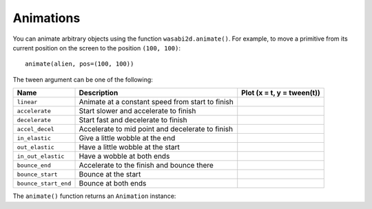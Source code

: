 Animations
==========

You can animate arbitrary objects using the function ``wasabi2d.animate()``.
For example, to move a primitive from its current position on the
screen to the position ``(100, 100)``::

    animate(alien, pos=(100, 100))


.. function:: animate(object, tween='linear', duration=1, on_finished=None, **targets)

    Animate the attributes on object from their current value to that
    specified in the targets keywords.

    :param tween: The type of *tweening* to use.
    :param duration: The duration of the animation, in seconds.
    :param on_finished: Function called when the animation finishes.
    :param targets: The target values for the attributes to animate.

The tween argument can be one of the following:

+--------------------+------------------------------------------------------+-----------------------------------------------+
| Name               | Description                                          | Plot (x = t, y = tween(t))                    |
+====================+======================================================+===============================================+
| ``linear``         | Animate at a constant speed from start to finish     | .. image:: _static/tween/linear.png           |
+--------------------+------------------------------------------------------+-----------------------------------------------+
| ``accelerate``     | Start slower and accelerate to finish                | .. image:: _static/tween/accelerate.png       |
+--------------------+------------------------------------------------------+-----------------------------------------------+
| ``decelerate``     | Start fast and decelerate to finish                  | .. image:: _static/tween/decelerate.png       |
+--------------------+------------------------------------------------------+-----------------------------------------------+
| ``accel_decel``    | Accelerate to mid point and decelerate to finish     | .. image:: _static/tween/accel_decel.png      |
+--------------------+------------------------------------------------------+-----------------------------------------------+
| ``in_elastic``     | Give a little wobble at the end                      | .. image:: _static/tween/in_elastic.png       |
+--------------------+------------------------------------------------------+-----------------------------------------------+
| ``out_elastic``    | Have a little wobble at the start                    | .. image:: _static/tween/out_elastic.png      |
+--------------------+------------------------------------------------------+-----------------------------------------------+
| ``in_out_elastic`` | Have a wobble at both ends                           | .. image:: _static/tween/in_out_elastic.png   |
+--------------------+------------------------------------------------------+-----------------------------------------------+
| ``bounce_end``     | Accelerate to the finish and bounce there            | .. image:: _static/tween/bounce_end.png       |
+--------------------+------------------------------------------------------+-----------------------------------------------+
| ``bounce_start``   | Bounce at the start                                  | .. image:: _static/tween/bounce_start.png     |
+--------------------+------------------------------------------------------+-----------------------------------------------+
|``bounce_start_end``| Bounce at both ends                                  | .. image:: _static/tween/bounce_start_end.png |
+--------------------+------------------------------------------------------+-----------------------------------------------+

The ``animate()`` function returns an ``Animation`` instance:

.. class:: Animation

    .. method:: stop(complete=False)

        Stop the animation, optionally completing the transition to the final
        property values.

        :param complete: Set the animated attribute to the target value.

    .. attribute:: running

        This will be True if the animation is running. It will be False
        when the duration has run or the ``stop()`` method was called before
        then.

    .. attribute:: on_finished

        You may set this attribute to a function which will be called
        when the animation duration runs out. The ``on_finished`` argument
        to ``animate()`` also sets this attribute. It is not called when
        ``stop()`` is called. This function takes no arguments.
